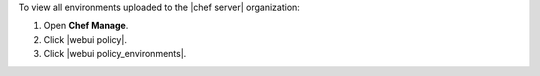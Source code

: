 .. This is an included how-to. 


To view all environments uploaded to the |chef server| organization:

#. Open **Chef Manage**.
#. Click |webui policy|.
#. Click |webui policy_environments|.